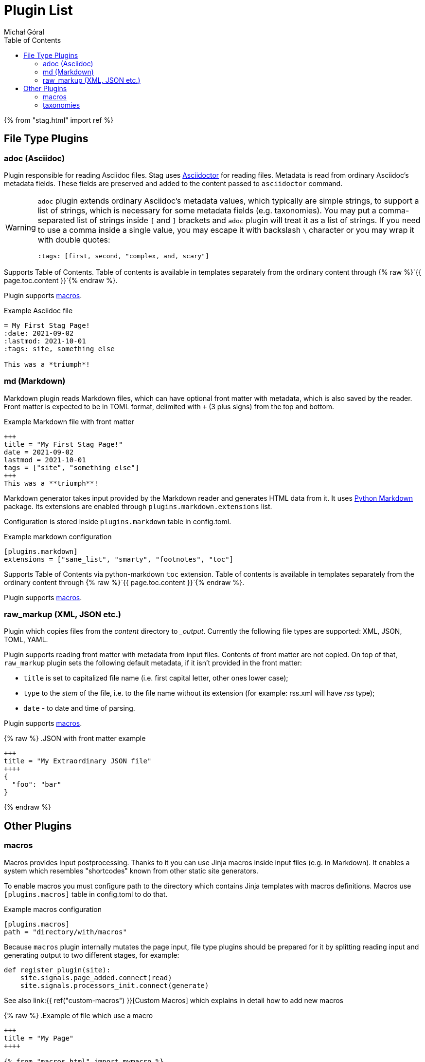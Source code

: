 = Plugin List
:author: Michał Góral
:toc:

{% from "stag.html" import ref %}

== File Type Plugins

=== adoc (Asciidoc)

Plugin responsible for reading Asciidoc files.
Stag uses https://asciidoctor.org[Asciidoctor] for reading files. Metadata is
read from ordinary Asciidoc's metadata fields. These fields are preserved and
added to the content passed to `asciidoctor` command.

[WARNING]
====
`adoc` plugin extends ordinary Asciidoc's metadata values, which
typically are simple strings, to support a list of strings, which is
necessary for some metadata fields (e.g. taxonomies). You may put a
comma-separated list of strings inside `[` and `]` brackets and `adoc` plugin
will treat it as a list of strings. If you need to use a comma inside a
single value, you may escape it with backslash `\` character or you may wrap
it with double quotes:

[source,asciidoc]
----
:tags: [first, second, "complex, and, scary"]
----
====

Supports Table of Contents.  Table of contents is available in templates
separately from the ordinary content through
{% raw %}`{{ page.toc.content }}`{% endraw %}.

Plugin supports xref:_macros[macros].

.Example Asciidoc file
[source,asciidoc]
----
= My First Stag Page!
:date: 2021-09-02
:lastmod: 2021-10-01
:tags: site, something else

This was a *triumph*!
----


=== md (Markdown)

Markdown plugin reads Markdown files, which can have optional front matter
with metadata, which is also saved by the reader. Front matter is expected to
be in TOML format, delimited with `+++` (3 plus signs) from the top and
bottom.

.Example Markdown file with front matter
[source]
----
+++
title = "My First Stag Page!"
date = 2021-09-02
lastmod = 2021-10-01
tags = ["site", "something else"]
+++
This was a **triumph**!
----

Markdown generator takes input provided by the Markdown reader and generates
HTML data from it. It uses https://python-markdown.github.io[Python Markdown] package.
Its extensions are enabled through `plugins.markdown.extensions` list.

Configuration is stored inside `plugins.markdown` table in config.toml.

.Example markdown configuration
[source]
----
[plugins.markdown]
extensions = ["sane_list", "smarty", "footnotes", "toc"]
----

Supports Table of Contents via python-markdown `toc` extension. Table of
contents is available in templates separately from the ordinary content
through {% raw %}`{{ page.toc.content }}`{% endraw %}.

Plugin supports xref:_macros[macros].

=== raw_markup (XML, JSON etc.)

Plugin which copies files from the _content_ directory to __output_.
Currently the following file types are supported: XML, JSON, TOML, YAML.

Plugin supports reading front matter with metadata from input files. Contents
of front matter are not copied. On top of that, `raw_markup` plugin sets the
following default metadata, if it isn't provided in the front matter:

* `title` is set to capitalized file name (i.e. first capital letter, other
  ones lower case);
* `type` to the _stem_ of the file, i.e. to the file name without its
  extension (for example: rss.xml will have _rss_ type);
* `date` - to date and time of parsing.

Plugin supports xref:_macros[macros].

{% raw %}
.JSON with front matter example
[source,json]
----
+++
title = "My Extraordinary JSON file"
++++
{
  "foo": "bar"
}
----
{% endraw %}

== Other Plugins

=== macros

Macros provides input postprocessing. Thanks to it you can use Jinja macros
inside input files (e.g. in Markdown). It enables a system which resembles
"shortcodes" known from other static site generators.

To enable macros you must configure path to the directory which contains
Jinja templates with macros definitions. Macros use `[plugins.macros]` table
in config.toml to do that.

.Example macros configuration
[source]
----
[plugins.macros]
path = "directory/with/macros"
----

Because `macros` plugin internally mutates the page input, file type plugins
should be prepared for it by splitting reading input and generating output to
two different stages, for example:

[source,python]
----
def register_plugin(site):
    site.signals.page_added.connect(read)
    site.signals.processors_init.connect(generate)
----

See also link:{{ ref("custom-macros") }}[Custom Macros] which explains in
detail how to add new macros

{% raw %}
.Example of file which use a macro
[source]
----
+++
title = "My Page"
++++

{% from "macros.html" import mymacro %}

Ordinary content {{ mymacro(foo="bar") }} rest of ordinary content.
----
{% endraw %}

=== taxonomies

Taxonomies are automatically generated collections of pages (e.g. tags or
categories). They must be enabled in config.toml and are generated from
metadata of content files.

.Enabling 2 taxonomies in config.toml
[source]
----
[[taxonomies]]
key = "tags"
singular = "tag"
plural = "tags"

[[taxonomies]]
key = "category"
plural = "categories"
----

Once defined, stag scans metadata of files and groups files which have the same
metadata:

.Setting terms of taxonomy on a page
[source]
----
tags = ["foo", "bar"]
category = "my category"
----

Each taxonomy generates a taxonomy landing page and a list of term pages.
(think of _tags/foo_, _tags/bar_ etc.):

Taxonomy Landing Page:::
  it contains data regarding taxonomy itself and a list of term pages, which
  can be accessed from `page.taxonomy.terms`.
Term Pages:::
  each of them contains a list of ordinary pages, which belong to the term
  (e.g. which have a specific tag); they can be accessed from
  `page.term.pages`. Additionaly they have `metadata['taxonomy']` set with a
  name of parent taxonomy.

==== Rendering taxonomies

Taxonomies are rendered like the ordinary pages (see
xref:_template_name_deduction[Template name deduction], but they use
different default templates. Landing taxonomy pages use *taxonomy* template
(e.g. _taxonomy.html_) and term pages use *list* template
(e.g. _list.html_). This can be customised in two ways:

. Default templates for all taxonomy/term pages can be changed in
  `[template.templates]` section.
+
.Setting different default templates for taxonomy page and terms pages
[source]
----
[template.templates]
taxonomy = "mytaxonomy"
list = "mylist"
----
. If stag finds a file which would result with the same URL as taxonomy or
  term page, it incorporates it instead of throwing a usual error:
.. Metadata of the file is preserved, but missing entries necessary for
   taxonomies are created: this can be used to pass custom metadata to Jinja
   and template. For example `type` can be explicitly set, which will result
   in choosing a different template.
.. File content is preserved.
.. page lists and taxonomy data is added to the `page` object and overrides
   any previous entries.
+
====
For example, to add a metadata to the "tags" taxomony, create a file
_tags.md_ or _tags/index.md_ inside your content, with the following content:

.Page for taxonomy landing page (tags.md)
[source]
----
++++
title = "List of tags"
mymetadata = "My Metadata"
++++
----

.Page for a single tag (tags/mytag.md)
[source]
----
++++
title = "Special case of mytag"
mytagmetadata = "special metadata"
++++
----
====
